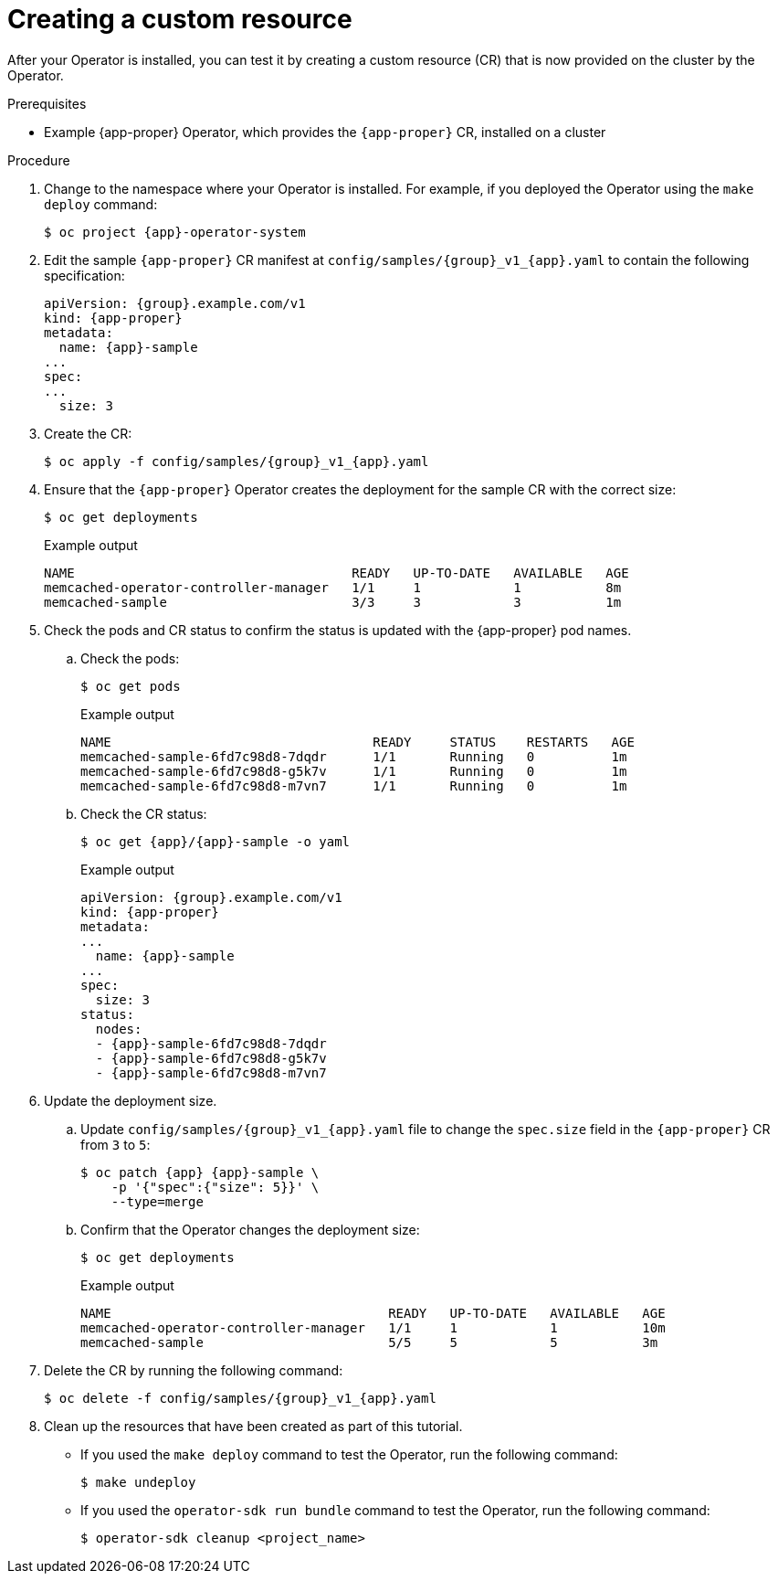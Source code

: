 // Module included in the following assemblies:
//
// * operator_sdk/golang/osdk-golang-tutorial.adoc
// * operator_sdk/ansible/osdk-ansible-tutorial.adoc
// * operator_sdk/helm/osdk-helm-tutorial.adoc

ifeval::["{context}" == "osdk-golang-tutorial"]
:golang:
:app-proper: Memcached
:app: memcached
:group: cache
endif::[]
ifeval::["{context}" == "osdk-ansible-tutorial"]
:ansible:
:app-proper: Memcached
:app: memcached
:group: cache
endif::[]
ifeval::["{context}" == "osdk-helm-tutorial"]
:helm:
:app-proper: Nginx
:app: nginx
:group: demo
endif::[]

:_content-type: PROCEDURE
[id="osdk-create-cr_{context}"]
= Creating a custom resource

After your Operator is installed, you can test it by creating a custom resource (CR) that is now provided on the cluster by the Operator.

.Prerequisites

* Example {app-proper} Operator, which provides the `{app-proper}` CR, installed on a cluster

.Procedure

. Change to the namespace where your Operator is installed. For example, if you deployed the Operator using the `make deploy` command:
+
[source,terminal,subs="attributes+"]
----
$ oc project {app}-operator-system
----

. Edit the sample `{app-proper}` CR manifest at `config/samples/{group}_v1_{app}.yaml` to contain the following specification:
+
[source,yaml,subs="attributes+"]
----
apiVersion: {group}.example.com/v1
kind: {app-proper}
metadata:
  name: {app}-sample
...
spec:
...
ifdef::helm[]
  replicaCount: 3
endif::[]
ifndef::helm[]
  size: 3
endif::[]
----

ifdef::helm[]
. The {app-proper} service account requires privileged access to run in {product-title}. Add the following security context constraint (SCC) to the service account for the `{app}-sample` pod:
+
[source,terminal,subs="attributes+"]
----
$ oc adm policy add-scc-to-user \
    anyuid system:serviceaccount:{app}-operator-system:{app}-sample
----
endif::[]

. Create the CR:
+
[source,terminal,subs="attributes+"]
----
$ oc apply -f config/samples/{group}_v1_{app}.yaml
----

. Ensure that the `{app-proper}` Operator creates the deployment for the sample CR with the correct size:
+
[source,terminal]
----
$ oc get deployments
----
+
.Example output
[source,terminal]
ifdef::helm[]
----
NAME                                    READY   UP-TO-DATE   AVAILABLE   AGE
nginx-operator-controller-manager       1/1     1            1           8m
nginx-sample                            3/3     3            3           1m
----
endif::[]
ifndef::helm[]
----
NAME                                    READY   UP-TO-DATE   AVAILABLE   AGE
memcached-operator-controller-manager   1/1     1            1           8m
memcached-sample                        3/3     3            3           1m
----
endif::[]

. Check the pods and CR status to confirm the status is updated with the {app-proper} pod names.

.. Check the pods:
+
[source,terminal]
----
$ oc get pods
----
+
.Example output
[source,terminal]
ifdef::helm[]
----
NAME                                  READY     STATUS    RESTARTS   AGE
nginx-sample-6fd7c98d8-7dqdr          1/1       Running   0          1m
nginx-sample-6fd7c98d8-g5k7v          1/1       Running   0          1m
nginx-sample-6fd7c98d8-m7vn7          1/1       Running   0          1m
----
endif::[]
ifndef::helm[]
----
NAME                                  READY     STATUS    RESTARTS   AGE
memcached-sample-6fd7c98d8-7dqdr      1/1       Running   0          1m
memcached-sample-6fd7c98d8-g5k7v      1/1       Running   0          1m
memcached-sample-6fd7c98d8-m7vn7      1/1       Running   0          1m
----
endif::[]

.. Check the CR status:
+
[source,terminal,subs="attributes+"]
----
$ oc get {app}/{app}-sample -o yaml
----
+
.Example output
[source,yaml,subs="attributes+"]
----
apiVersion: {group}.example.com/v1
kind: {app-proper}
metadata:
...
  name: {app}-sample
...
spec:
ifdef::helm[]
  replicaCount: 3
endif::[]
ifndef::helm[]
  size: 3
endif::[]
status:
  nodes:
  - {app}-sample-6fd7c98d8-7dqdr
  - {app}-sample-6fd7c98d8-g5k7v
  - {app}-sample-6fd7c98d8-m7vn7
----

. Update the deployment size.

.. Update `config/samples/{group}_v1_{app}.yaml` file to change the `spec.size` field in the `{app-proper}` CR from `3` to `5`:
+
[source,terminal,subs="attributes+"]
----
$ oc patch {app} {app}-sample \
ifdef::helm[]
    -p '{"spec":{"replicaCount": 5}}' \
endif::[]
ifndef::helm[]
    -p '{"spec":{"size": 5}}' \
endif::[]
    --type=merge
----

.. Confirm that the Operator changes the deployment size:
+
[source,terminal]
----
$ oc get deployments
----
+
.Example output
[source,terminal]
ifdef::helm[]
----
NAME                                    READY   UP-TO-DATE   AVAILABLE   AGE
nginx-operator-controller-manager       1/1     1            1           10m
nginx-sample                            5/5     5            5           3m
----
endif::[]
ifndef::helm[]
----
NAME                                    READY   UP-TO-DATE   AVAILABLE   AGE
memcached-operator-controller-manager   1/1     1            1           10m
memcached-sample                        5/5     5            5           3m
----
endif::[]

. Delete the CR by running the following command:
+
[source,terminal,subs="attributes+"]
----
$ oc delete -f config/samples/{group}_v1_{app}.yaml
----

. Clean up the resources that have been created as part of this tutorial.

* If you used the `make deploy` command to test the Operator, run the following command:
+
[source,terminal]
----
$ make undeploy
----

* If you used the `operator-sdk run bundle` command to test the Operator, run the following command:
+
[source,terminal]
----
$ operator-sdk cleanup <project_name>
----


ifeval::["{context}" == "osdk-golang-tutorial"]
:!golang:
:!app-proper:
:!app:
:!group:
endif::[]
ifeval::["{context}" == "osdk-ansible-tutorial"]
:!ansible:
:!app-proper:
:!app:
:!group:
endif::[]
ifeval::["{context}" == "osdk-helm-tutorial"]
:!helm:
:!app-proper:
:!app:
:!group:
endif::[]
